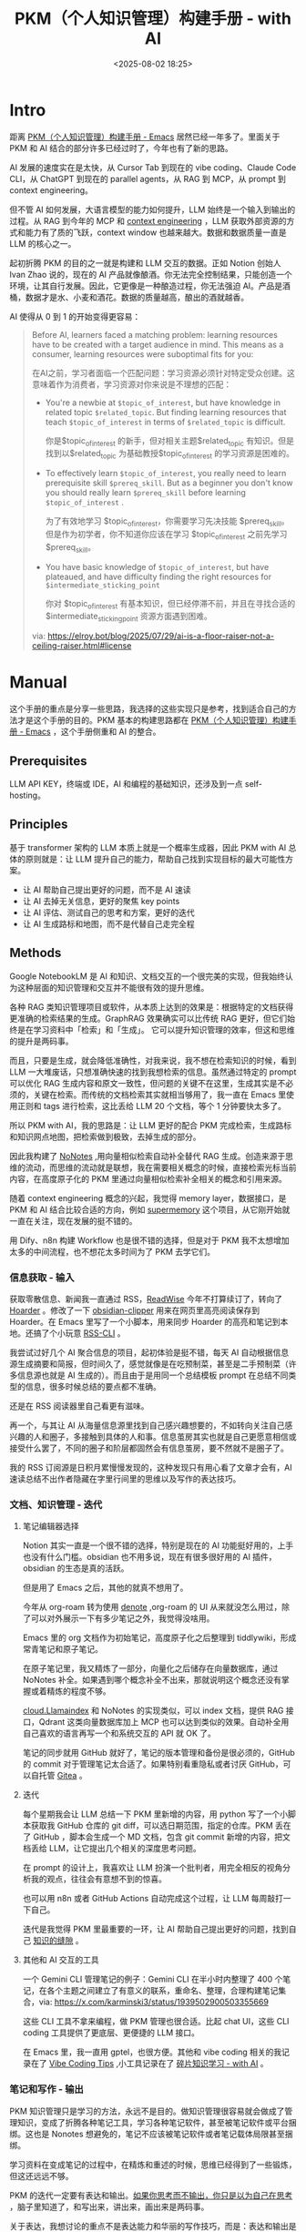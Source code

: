 #+title: PKM（个人知识管理）构建手册 - with AI
#+date: <2025-08-02 18:25>
#+description: 如果把人和人的思维比作计算机，外界信息给定一个输入，人就会给出输出，每一个时间、空间下自己的输出就构成了当下别人眼里的自己和自己认为的自己，而每一个当下就构成了自我和物质世界之间的信息交互，也就是所谓的存在。
#+filetags: PKM

* Intro
距离 [[https://www.vandee.art/blog/2024-05-22-org-pkm-manual.html#top][PKM（个人知识管理）构建手册 - Emacs]] 居然已经一年多了。里面关于 PKM 和 AI 结合的部分许多已经过时了，今年也有了新的思路。

AI 发展的速度实在是太快，从 Cursor Tab 到现在的 vibe coding、Claude Code CLI，从 ChatGPT 到现在的 parallel agents，从 RAG 到 MCP，从 prompt 到 context engineering。

但不管 AI 如何发展，大语言模型的能力如何提升，LLM 始终是一个输入到输出的过程。从 RAG 到今年的 MCP 和 [[https://simonwillison.net/2025/Jun/27/context-engineering/][context engineering]] ，LLM 获取外部资源的方式和能力有了质的飞跃，context window 也越来越大。数据和数据质量一直是 LLM 的核心之一。

起初折腾 PKM 的目的之一就是构建和 LLM 交互的数据。正如 Notion 创始人 Ivan Zhao 说的，现在的 AI 产品就像酿酒。你无法完全控制结果，只能创造一个环境，让其自行发展。因此，它更像是一种酿造过程，你无法强迫 AI。产品是酒桶，数据才是水、小麦和酒花。数据的质量越高，酿出的酒就越香。

AI 使得从 0 到 1 的开始变得更容易：

#+begin_quote
Before AI, learners faced a matching problem: learning resources have to be created with a target audience in mind. This means as a consumer, learning resources were suboptimal fits for you:

在AI之前，学习者面临一个匹配问题：学习资源必须针对特定受众创建。这意味着作为消费者，学习资源对你来说是不理想的匹配：

- You're a newbie at =$topic_of_interest=, but have knowledge in related topic =$related_topic=. But finding learning resources that teach =$topic_of_interest= in terms of =$related_topic=  is difficult.

  你是$topic_of_interest 的新手，但对相关主题$related_topic 有知识。但是找到以$related_topic 为基础教授$topic_of_interest 的学习资源是困难的。

- To effectively learn =$topic_of_interest=, you really need to learn prerequisite skill =$prereq_skill=. But as a beginner you don't know you should really learn =$prereq_skill= before learning =$topic_of_interest= .

  为了有效地学习 $topic_of_interest，你需要学习先决技能 $prereq_skill。但是作为初学者，你不知道你应该在学习 $topic_of_interest 之前先学习 $prereq_skill。

- You have basic knowledge of =$topic_of_interest=, but have plateaued, and have difficulty finding the right resources for =$intermediate_sticking_point=

  你对 $topic_of_interest 有基本知识，但已经停滞不前，并且在寻找合适的 $intermediate_sticking_point 资源方面遇到困难。

via: https://elroy.bot/blog/2025/07/29/ai-is-a-floor-raiser-not-a-ceiling-raiser.html#license
#+end_quote


* Manual
这个手册的重点是分享一些思路，我选择的这些实现只是参考，找到适合自己的方法才是这个手册的目的。PKM 基本的构建思路都在 [[https://www.vandee.art/blog/2024-05-22-org-pkm-manual.html#top][PKM（个人知识管理）构建手册 - Emacs]] ，这个手册侧重和 AI 的整合。
** Prerequisites
LLM API KEY，终端或 IDE，AI 和编程的基础知识，还涉及到一点 self-hosting。
** Principles
基于 transformer 架构的 LLM 本质上就是一个概率生成器，因此 PKM with AI 总体的原则就是：让 LLM 提升自己的能力，帮助自己找到实现目标的最大可能性方案。

- 让 AI 帮助自己提出更好的问题，而不是 AI 速读
- 让 AI 去掉无关信息，更好的聚焦 key points
- 让 AI 评估、测试自己的思考和方案，更好的迭代
- 让 AI 生成路标和地图，而不是代替自己走完全程

** Methods
Google NotebookLM 是 AI 和知识、文档交互的一个很完美的实现，但我始终认为这种层面的知识管理和交互并不能很有效的提升思维。

各种 RAG 类知识管理项目或软件，从本质上达到的效果是：根据特定的文档获得更准确的检索结果的生成。GraphRAG 效果确实可以比传统 RAG 更好，但它们始终是在学习资料中「检索」和「生成」。
它可以提升知识管理的效率，但这和思维的提升是两码事。

而且，只要是生成，就会降低准确性，对我来说，我不想在检索知识的时候，看到 LLM 一大堆废话，只想准确快速的找到我想检索的信息。虽然通过特定的 prompt 可以优化 RAG 生成内容和原文一致性，但问题的关键不在这里，生成其实是不必须的，关键在检索。而传统的文档检索其实就相当够用了，我一直在 Emacs 里使用正则和 tags 进行检索，这比丢给 LLM 20 个文档，等个 1 分钟要快太多了。

所以 PKM with AI，我的思路是：让 LLM 更好的配合 PKM 完成检索，生成路标和知识网点地图，把检索做到极致，去掉生成的部分。

因此我构建了 [[https://www.vandee.art/blog/2025-06-10-nonotes-auto-completion.html][NoNotes]] ,用向量相似检索自动补全替代 RAG 生成。创造来源于思维的流动，而思维的流动就是联想，我在需要相关概念的时候，直接检索光标当前内容，在高度原子化的 PKM 里通过向量相似检索补全相关的概念和引用来源。

随着 context engineering 概念的兴起，我觉得 memory layer，数据接口，是 PKM 和 AI 结合比较合适的方向，例如 [[https://supermemory.ai/][supermemory]] 这个项目，从它刚开始就一直在关注，现在发展的挺不错的。

用 Dify、n8n 构建 Workflow 也是很不错的选择，但是对于 PKM 我不太想增加太多的中间流程，也不想花太多时间为了 PKM 去学它们。

*** 信息获取 - 输入
获取零散信息、新闻我一直通过 RSS，[[https://www.vandee.art/blog/2024-11-10-database-of-flowing-knowledge.html][ReadWise]] 今年不打算续订了，转向了 [[https://www.vandee.art/blog/2025-07-04-after-reading-emacs-hoarder.html][Hoarder]] 。修改了一下 [[https://github.com/VandeeFeng/obsidian-clipper][obsidian-clipper]] 用来在网页里高亮阅读保存到 Hoarder。在 Emacs 里写了一个小脚本，用来同步 Hoarder 的高亮和笔记到本地。还搞了个小玩意 [[https://github.com/VandeeFeng/RSS-CLI][RSS-CLI]] 。

我尝试过好几个 AI 聚合信息的项目，起初体验是挺不错，每天 AI 自动根据信息源生成摘要和简报，但时间久了，感觉就像是在吃预制菜，甚至是二手预制菜（许多信息源也就是 AI 生成的）。而且由于是用同一个总结模板 prompt 在总结不同类型的信息，很多时候总结的要点都不准确。

还是在 RSS 阅读器里自己看更有滋味。

再一个，与其让 AI 从海量信息源里找到自己感兴趣想要的，不如转向关注自己感兴趣的人和圈子，多接触到具体的人和事。信息茧房其实也就是自己更愿意相信或接受什么罢了，不同的圈子和阶层都固然会有信息茧房，要不然就不是圈子了。

我的 RSS 订阅源是日积月累慢慢发现的，这种发现只有用心看了文章才会有，AI 速读总结不出作者隐藏在字里行间里的思维以及写作的表达技巧。
*** 文档、知识管理 - 迭代
**** 笔记编辑器选择
Notion 其实一直是一个很不错的选择，特别是现在的 AI 功能挺好用的，上手也没有什么门槛。obsidian 也不用多说，现在有很多很好用的 AI 插件，obsidian 的生态是真的活跃。

但是用了 Emacs 之后，其他的就真不想用了。

今年从 org-roam 转为使用 [[https://github.com/protesilaos/denote][denote]] ,org-roam 的 UI 从来就没怎么用过，除了可以对外展示一下有多少笔记之外，我觉得没啥用。

Emacs 里的 org 文档作为初始笔记，高度原子化之后整理到 tiddlywiki，形成常青笔记和原子笔记。

在原子笔记里，我又精炼了一部分，向量化之后储存在向量数据库，通过 NoNotes 补全。如果遇到哪个概念补全不出来，那就说明这个概念还没有掌握或着精炼的程度不够。

[[https://cloud.llamaindex.ai/][cloud.Llamaindex]] 和 NoNotes 的实现类似，可以 index 文档，提供 RAG 接口，Qdrant 这类向量数据库加上 MCP 也可以达到类似的效果。自动补全用自己喜欢的语言再写一个和系统交互的 API 就 OK 了。

笔记的同步就用 GitHub 就好了，笔记的版本管理和备份是很必须的，GitHub 的 commit 对于管理笔记太合适了。如果特别看重隐私或者讨厌 GitHub，可以自托管 [[https://docs.gitea.com/][Gitea]] 。
**** 迭代
每个星期我会让 LLM 总结一下 PKM 里新增的内容，用 python 写了一个小脚本获取我 GitHub 仓库的 git diff，可以选日期范围，指定的仓库。PKM 丢在了 GitHub ，脚本会生成一个 MD 文档，包含 git commit 新增的内容，把文档丢给 LLM，让它提出几个相关的深度思考问题。

在 prompt 的设计上，我喜欢让 LLM 扮演一个批判者，用完全相反的视角分析我的观点，往往会有意想不到的惊喜。

也可以用 n8n 或者 GitHub Actions 自动完成这个过程，让 LLM 每周敲打一下自己。

迭代是我觉得 PKM 里最重要的一环，让 AI 帮助自己提出更好的问题，找到自己 [[https://wiki.vandee.art/#%E6%89%BE%E5%88%B0%E7%9F%A5%E8%AF%86%E7%9A%84%E7%BC%9D%E9%9A%99][知识的缝隙]] 。
**** 其他和 AI 交互的工具
一个 Gemini CLI 管理笔记的例子：Gemini CLI 在半小时内整理了 400 个笔记，在各个主题之间建立了有意义的联系，重命名、整理，合理构建笔记集合，via: https://x.com/karminski3/status/1939502900503355669

这些 CLI 工具不拿来编程，做 PKM 管理也很合适。比起 chat UI，这些 CLI coding 工具提供了更底层、更便捷的 LLM 接口。

在 Emacs 里，我一直用 gptel，也很方便。其他和 vibe coding 相关的我记录在了 [[https://www.vandee.art/blog/2025-06-30-vibe-coding-tips.html][Vibe Coding Tips]] ,小工具记录在了 [[https://www.vandee.art/blog/2025-01-20-fragmented-knowledge-learning-with-ai.html][碎片知识学习 - with AI]] 。
*** 笔记和写作 - 输出
PKM 知识管理只是学习的方法，永远不是目的。做知识管理很容易就会做成了管理知识，变成了折腾各种笔记工具，学习各种笔记软件，甚至被笔记软件或平台捆绑。这也是 Nonotes 想避免的，笔记不应该被笔记软件或者笔记载体局限甚至捆绑。

学习资料在变成笔记的过程中，在精炼和重述的时候，思维已经得到了一些锻炼，但这还远远不够。

PKM 的迭代一定要有表达和输出。[[https://wiki.vandee.art/#%E5%A6%82%E6%9E%9C%E4%BD%A0%E6%80%9D%E8%80%83%E8%80%8C%E4%B8%8D%E8%BE%93%E5%87%BA%EF%BC%8C%E4%BD%A0%E5%8F%AA%E6%98%AF%E4%BB%A5%E4%B8%BA%E8%87%AA%E5%B7%B1%E5%9C%A8%E6%80%9D%E8%80%83][如果你思考而不输出，你只是以为自己在思考]] ，脑子里知道了，和写出来，讲出来，画出来是两码事。

关于表达，我想讨论的重点不是表达能力和华丽的写作技巧，而是：表达和输出是自我和外界信息的交互、反馈和对抗。用嘴说话和面部表情是我们最平常最熟悉的思维输出和表达，写作、音乐、绘画、编程其实也是一样，只是用了不同的载体和形式。

如果把人和人的思维比作计算机，外界信息给定一个输入，人给出输出（没有反馈和输出这里也算作输出的一种，也就是输出为 0），每一个时间、空间下自己的输出就构成了当下别人眼里的自己和自己认为的自己，而每一个当下就构成了自我和物质世界之间的信息交互，也就是所谓的存在。

我挺喜欢汪峰的 [[https://www.bilibili.com/video/BV1TJ411T7qa/][存在]] ，名字和自我介绍从我们出生开始，到最后刻在墓碑上，没有多少人给了自己这个问题很好的答案：我该如何存在。

希望在 AI 的帮助下，我能够找到我的答案。

* Thanks
如果这些内容对你有所帮助，我会很开心。

AI 带来的便利性一定会让人变懒。变懒可以，但变笨不行。

另见:
- [[https://www.vandee.art/blog/2024-05-22-org-pkm-manual.html#org8655a2e][PKM（个人知识管理）构建手册 - Emacs]]
- [[https://www.vandee.art/blog/2024-08-02-nvim-pkm-manual.html][PKM（个人知识管理）构建手册 - Nvim]]
- [[https://www.vandee.art/blog/2025-01-20-fragmented-knowledge-learning-with-ai.html][碎片知识学习 - with AI]]
- [[https://www.vandee.art/blog/2024-12-24-the-structrued-knowledge-workflow-with-ai.html][结构化知识工作流 - with AI]]
- [[https://www.vandee.art/blog/2025-05-23-information-vectorization.html][AI 驱使下的信息向量化]]
- [[https://www.vandee.art/blog/2025-06-10-nonotes-auto-completion.html][从有形到无形 - NoNotes，知识库自动补全]]
- [[https://www.vandee.art/blog/2025-07-04-after-reading-emacs-hoarder.html][稍后阅读新方案 Emacs-Hoarder]]

Relative reading：[[https://evrim.zone/blog/opinion/vibes_casino][Vibe Coding Casino]] ， [[https://blog.val.town/vibe-code][Vibe code is legacy code]] ，[[https://www.youtube.com/watch?v=vagyIcmIGOQ&t=5292s][DHH: Future of Programming]]
